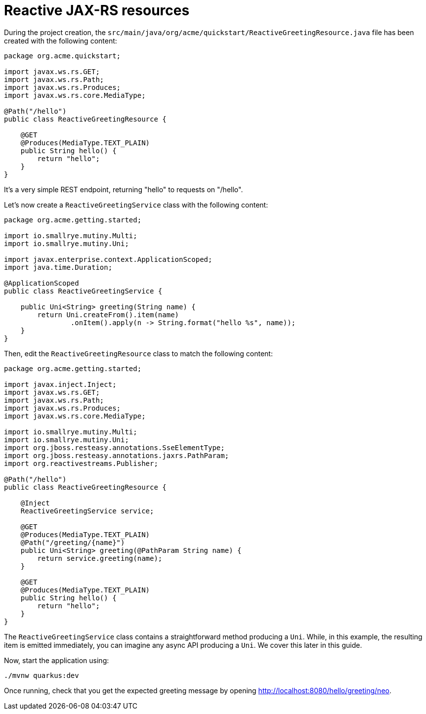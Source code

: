 [id="reactive-jax-rs-resources_{context}"]
= Reactive JAX-RS resources

During the project creation, the `src/main/java/org/acme/quickstart/ReactiveGreetingResource.java` file has been created with the following content:

[source,java]
----
package org.acme.quickstart;

import javax.ws.rs.GET;
import javax.ws.rs.Path;
import javax.ws.rs.Produces;
import javax.ws.rs.core.MediaType;

@Path("/hello")
public class ReactiveGreetingResource {

    @GET
    @Produces(MediaType.TEXT_PLAIN)
    public String hello() {
        return "hello";
    }
}
----

It's a very simple REST endpoint, returning "hello" to requests on "/hello".

Let's now create a `ReactiveGreetingService` class with the following content:

[source,java]
----
package org.acme.getting.started;

import io.smallrye.mutiny.Multi;
import io.smallrye.mutiny.Uni;

import javax.enterprise.context.ApplicationScoped;
import java.time.Duration;

@ApplicationScoped
public class ReactiveGreetingService {

    public Uni<String> greeting(String name) {
        return Uni.createFrom().item(name)
                .onItem().apply(n -> String.format("hello %s", name));
    }
}
----

Then, edit the `ReactiveGreetingResource` class to match the following content:

[source,java]
----
package org.acme.getting.started;

import javax.inject.Inject;
import javax.ws.rs.GET;
import javax.ws.rs.Path;
import javax.ws.rs.Produces;
import javax.ws.rs.core.MediaType;

import io.smallrye.mutiny.Multi;
import io.smallrye.mutiny.Uni;
import org.jboss.resteasy.annotations.SseElementType;
import org.jboss.resteasy.annotations.jaxrs.PathParam;
import org.reactivestreams.Publisher;

@Path("/hello")
public class ReactiveGreetingResource {

    @Inject
    ReactiveGreetingService service;

    @GET
    @Produces(MediaType.TEXT_PLAIN)
    @Path("/greeting/{name}")
    public Uni<String> greeting(@PathParam String name) {
        return service.greeting(name);
    }

    @GET
    @Produces(MediaType.TEXT_PLAIN)
    public String hello() {
        return "hello";
    }
}
----

The `ReactiveGreetingService` class contains a straightforward method producing a `Uni`.
While, in this example, the resulting item is emitted immediately, you can imagine any async API producing a `Uni`. We cover this later in this guide.

Now, start the application using:

[source,shell]
----
./mvnw quarkus:dev
----

Once running, check that you get the expected greeting message by opening http://localhost:8080/hello/greeting/neo.